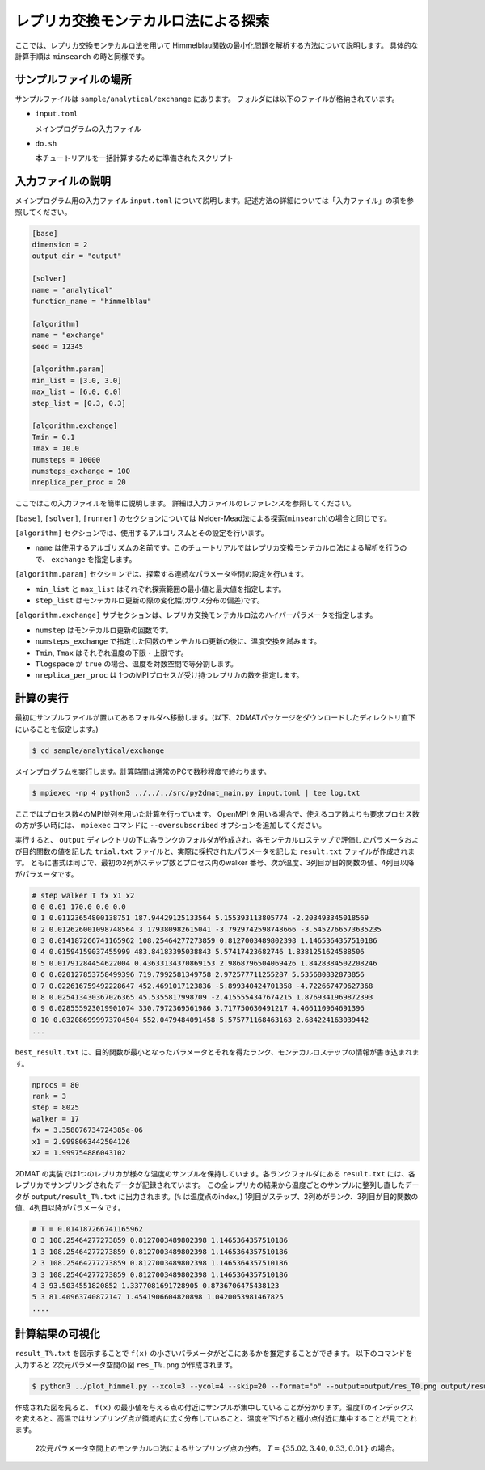 レプリカ交換モンテカルロ法による探索
================================================================

ここでは、レプリカ交換モンテカルロ法を用いて Himmelblau関数の最小化問題を解析する方法について説明します。
具体的な計算手順は ``minsearch`` の時と同様です。


サンプルファイルの場所
~~~~~~~~~~~~~~~~~~~~~~~~~~~~~~~~

サンプルファイルは ``sample/analytical/exchange`` にあります。
フォルダには以下のファイルが格納されています。

- ``input.toml``

  メインプログラムの入力ファイル

- ``do.sh``

  本チュートリアルを一括計算するために準備されたスクリプト


入力ファイルの説明
~~~~~~~~~~~~~~~~~~~~~~~~~~~~~~~~

メインプログラム用の入力ファイル ``input.toml`` について説明します。記述方法の詳細については「入力ファイル」の項を参照してください。

.. code-block::

  [base]
  dimension = 2
  output_dir = "output"

  [solver]
  name = "analytical"
  function_name = "himmelblau"

  [algorithm]
  name = "exchange"
  seed = 12345

  [algorithm.param]
  min_list = [3.0, 3.0]
  max_list = [6.0, 6.0]
  step_list = [0.3, 0.3]

  [algorithm.exchange]
  Tmin = 0.1
  Tmax = 10.0
  numsteps = 10000
  numsteps_exchange = 100
  nreplica_per_proc = 20


ここではこの入力ファイルを簡単に説明します。
詳細は入力ファイルのレファレンスを参照してください。

``[base]``, ``[solver]``, ``[runner]`` のセクションについては Nelder-Mead法による探索(``minsearch``)の場合と同じです。

``[algorithm]`` セクションでは、使用するアルゴリスムとその設定を行います。

- ``name`` は使用するアルゴリズムの名前です。このチュートリアルではレプリカ交換モンテカルロ法による解析を行うので、 ``exchange`` を指定します。

``[algorithm.param]`` セクションでは、探索する連続なパラメータ空間の設定を行います。

- ``min_list`` と ``max_list`` はそれぞれ探索範囲の最小値と最大値を指定します。

- ``step_list`` はモンテカルロ更新の際の変化幅(ガウス分布の偏差)です。

``[algorithm.exchange]`` サブセクションは、レプリカ交換モンテカルロ法のハイパーパラメータを指定します。

- ``numstep`` はモンテカルロ更新の回数です。

- ``numsteps_exchange`` で指定した回数のモンテカルロ更新の後に、温度交換を試みます。

- ``Tmin``, ``Tmax`` はそれぞれ温度の下限・上限です。

- ``Tlogspace`` が ``true`` の場合、温度を対数空間で等分割します。

- ``nreplica_per_proc`` は 1つのMPIプロセスが受け持つレプリカの数を指定します。


計算の実行
~~~~~~~~~~~~~~~~~~~~~~~~~~~~~~~~

最初にサンプルファイルが置いてあるフォルダへ移動します。(以下、2DMATパッケージをダウンロードしたディレクトリ直下にいることを仮定します。)

.. code-block::

    $ cd sample/analytical/exchange

メインプログラムを実行します。計算時間は通常のPCで数秒程度で終わります。

.. code-block::

    $ mpiexec -np 4 python3 ../../../src/py2dmat_main.py input.toml | tee log.txt

ここではプロセス数4のMPI並列を用いた計算を行っています。
OpenMPI を用いる場合で、使えるコア数よりも要求プロセス数の方が多い時には、 ``mpiexec`` コマンドに ``--oversubscribed`` オプションを追加してください。

実行すると、 ``output`` ディレクトリの下に各ランクのフォルダが作成され、各モンテカルロステップで評価したパラメータおよび目的関数の値を記した ``trial.txt`` ファイルと、実際に採択されたパラメータを記した ``result.txt`` ファイルが作成されます。
ともに書式は同じで、最初の2列がステップ数とプロセス内のwalker 番号、次が温度、3列目が目的関数の値、4列目以降がパラメータです。

.. code-block::

    # step walker T fx x1 x2
    0 0 0.01 170.0 0.0 0.0
    0 1 0.01123654800138751 187.94429125133564 5.155393113805774 -2.203493345018569
    0 2 0.012626001098748564 3.179380982615041 -3.7929742598748666 -3.5452766573635235
    0 3 0.014187266741165962 108.25464277273859 0.8127003489802398 1.1465364357510186
    0 4 0.01594159037455999 483.84183395038843 5.57417423682746 1.8381251624588506
    0 5 0.01791284454622004 0.43633134370869153 2.9868796504069426 1.8428384502208246
    0 6 0.020127853758499396 719.7992581349758 2.972577711255287 5.535680832873856
    0 7 0.022616759492228647 452.4691017123836 -5.899340424701358 -4.722667479627368
    0 8 0.025413430367026365 45.5355817998709 -2.4155554347674215 1.8769341969872393
    0 9 0.028555923019901074 330.7972369561986 3.717750630491217 4.466110964691396
    0 10 0.032086999973704504 552.0479484091458 5.575771168463163 2.684224163039442
    ...
  
``best_result.txt`` に、目的関数が最小となったパラメータとそれを得たランク、モンテカルロステップの情報が書き込まれます。

.. code-block::

    nprocs = 80
    rank = 3
    step = 8025
    walker = 17
    fx = 3.358076734724385e-06
    x1 = 2.9998063442504126
    x2 = 1.999754886043102

2DMAT の実装では1つのレプリカが様々な温度のサンプルを保持しています。各ランクフォルダにある ``result.txt`` には、各レプリカでサンプリングされたデータが記録されています。
この全レプリカの結果から温度ごとのサンプルに整列し直したデータが ``output/result_T%.txt`` に出力されます。(``%`` は温度点のindex。)
1列目がステップ、2列めがランク、3列目が目的関数の値、4列目以降がパラメータです。

.. code-block::

    # T = 0.014187266741165962
    0 3 108.25464277273859 0.8127003489802398 1.1465364357510186 
    1 3 108.25464277273859 0.8127003489802398 1.1465364357510186 
    2 3 108.25464277273859 0.8127003489802398 1.1465364357510186 
    3 3 108.25464277273859 0.8127003489802398 1.1465364357510186 
    4 3 93.5034551820852 1.3377081691728905 0.8736706475438123 
    5 3 81.40963740872147 1.4541906604820898 1.0420053981467825 
    ....


計算結果の可視化
~~~~~~~~~~~~~~~~~~~~~~~~~~~~~~~~

``result_T%.txt`` を図示することで ``f(x)`` の小さいパラメータがどこにあるかを推定することができます。
以下のコマンドを入力すると 2次元パラメータ空間の図 ``res_T%.png`` が作成されます。

.. code-block::

    $ python3 ../plot_himmel.py --xcol=3 --ycol=4 --skip=20 --format="o" --output=output/res_T0.png output/result_T0.txt

作成された図を見ると、 ``f(x)`` の最小値を与える点の付近にサンプルが集中していることが分かります。温度Tのインデックスを変えると、高温ではサンプリング点が領域内に広く分布していること、温度を下げると極小点付近に集中することが見てとれます。

.. figure:: ../../../common/img/res_exchange_T70.*

.. figure:: ../../../common/img/res_exchange_T50.*

.. figure:: ../../../common/img/res_exchange_T30.*

.. figure:: ../../../common/img/res_exchange_T0.*

   2次元パラメータ空間上のモンテカルロ法によるサンプリング点の分布。 :math:`T=\{35.02, 3.40, 0.33, 0.01\}` の場合。
